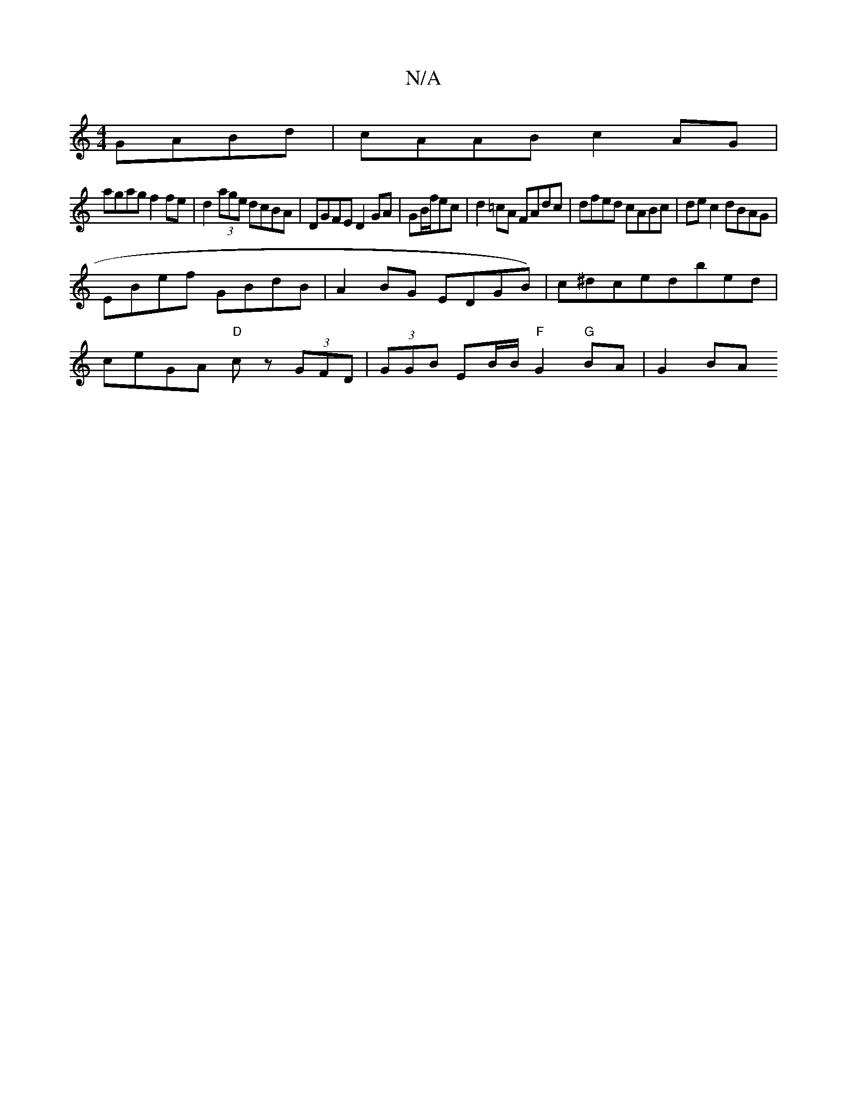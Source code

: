 X:1
T:N/A
M:4/4
R:N/A
K:Cmajor
 GABd | cAAB c2 AG |
agag f2 fe | d2 (3age dcBA | DGFE D2 GA | GB/f/ec | d2 =cA FAdc | dfed cABc | de c2 dBAG |
EBef GBdB | A2BG EDGB) | c^dcedbed |
ceGA "D"cz (3GFD | (3GGB EB/B/ "F"G2 "G"BA | G2 BA 